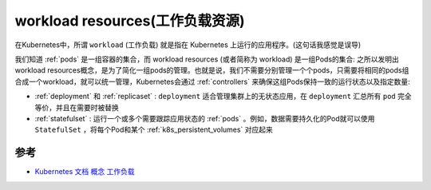 .. _workload_resources:

======================================
workload resources(工作负载资源)
======================================

在Kubernetes中，所谓 ``workload`` (工作负载) 就是指在 Kubernetes 上运行的应用程序。(这句话我感觉是误导)

我们知道 :ref:`pods` 是一组容器的集合，而 workload resources (或者简称为 workload) 是一组Pods的集合: 之所以发明出workload resources概念，是为了简化一组pods的管理。也就是说，我们不需要分别管理一个个pods，只需要将相同的pods组合成一个workload，就可以统一管理，Kubernetes会通过 :ref:`controllers` 来确保这组Pods保持一致的运行状态以及指定数量:

- :ref:`deployment` 和 :ref:`replicaset` : ``deployment`` 适合管理集群上的无状态应用，在 ``deployment`` 汇总所有 ``pod`` 完全等价，并且在需要时被替换
- :ref:`statefulset` : 运行一个或多个需要跟踪应用状态的 :ref:`pods` 。例如，数据需要持久化的Pod就可以使用 ``StatefulSet`` ，将每个Pod和某个 :ref:`k8s_persistent_volumes` 对应起来

参考
======

- `Kubernetes 文档 概念 工作负载 <https://kubernetes.io/zh-cn/docs/concepts/workloads/>`_
